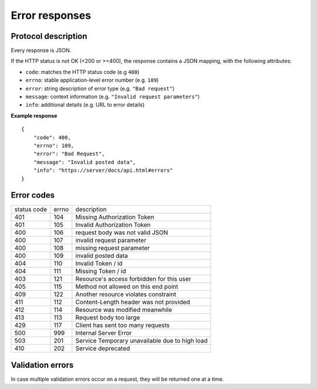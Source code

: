 ###############
Error responses
###############

.. _error-responses:

Protocol description
====================

Every response is JSON.

If the HTTP status is not OK (<200 or >=400), the response contains a JSON mapping, with the following attributes:

- ``code``: matches the HTTP status code (e.g ``400``)
- ``errno``: stable application-level error number (e.g. ``109``)
- ``error``: string description of error type (e.g. ``"Bad request"``)
- ``message``: context information (e.g. ``"Invalid request parameters"``)
- ``info``: additional details (e.g. URL to error details)

**Example response**

::

    {
        "code": 400,
        "errno": 109,
        "error": "Bad Request",
        "message": "Invalid posted data",
        "info": "https://server/docs/api.html#errors"
    }

Error codes
===========

+-------------+-------+------------------------------------------------+
| status code | errno | description                                    |
+-------------+-------+------------------------------------------------+
| 401         | 104   | Missing Authorization Token                    |
+-------------+-------+------------------------------------------------+
| 401         | 105   | Invalid Authorization Token                    |
+-------------+-------+------------------------------------------------+
| 400         | 106   | request body was not valid JSON                |
+-------------+-------+------------------------------------------------+
| 400         | 107   | invalid request parameter                      |
+-------------+-------+------------------------------------------------+
| 400         | 108   | missing request parameter                      |
+-------------+-------+------------------------------------------------+
| 400         | 109   | invalid posted data                            |
+-------------+-------+------------------------------------------------+
| 404         | 110   | Invalid Token / id                             |
+-------------+-------+------------------------------------------------+
| 404         | 111   | Missing Token / id                             |
+-------------+-------+------------------------------------------------+
| 403         | 121   | Resource's access forbidden for this user      |
+-------------+-------+------------------------------------------------+
| 405         | 115   | Method not allowed on this end point           |
+-------------+-------+------------------------------------------------+
| 409         | 122   | Another resource violates constraint           |
+-------------+-------+------------------------------------------------+
| 411         | 112   | Content-Length header was not provided         |
+-------------+-------+------------------------------------------------+
| 412         | 114   | Resource was modified meanwhile                |
+-------------+-------+------------------------------------------------+
| 413         | 113   | Request body too large                         |
+-------------+-------+------------------------------------------------+
| 429         | 117   | Client has sent too many requests              |
+-------------+-------+------------------------------------------------+
| 500         | 999   | Internal Server Error                          |
+-------------+-------+------------------------------------------------+
| 503         | 201   | Service Temporary unavailable due to high load |
+-------------+-------+------------------------------------------------+
| 410         | 202   | Service deprecated                             |
+-------------+-------+------------------------------------------------+


Validation errors
=================

In case multiple validation errors occur on a request, they will be
returned one at a time.
